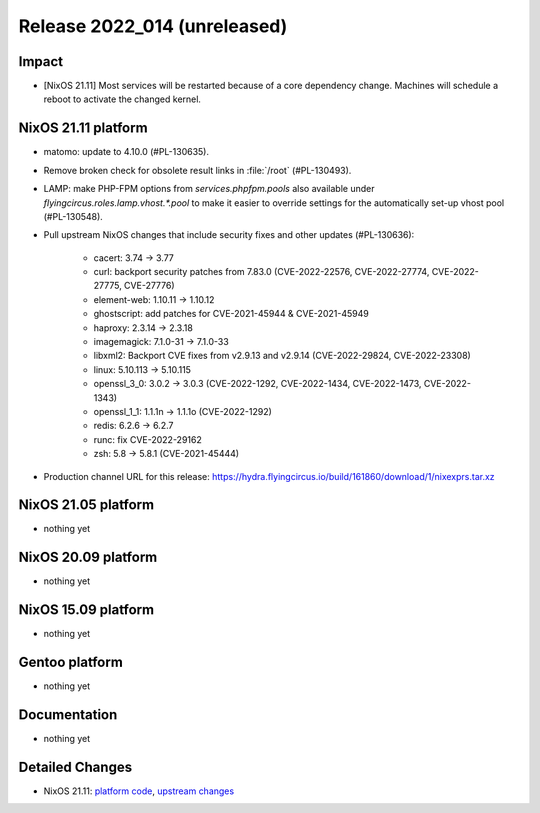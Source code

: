 .. XXX update on release :Publish Date: YYYY-MM-DD

Release 2022_014 (unreleased)
-----------------------------

Impact
^^^^^^

* [NixOS 21.11] Most services will be restarted because of a core dependency
  change. Machines will schedule a reboot to activate the changed kernel.


NixOS 21.11 platform
^^^^^^^^^^^^^^^^^^^^

* matomo: update to 4.10.0 (#PL-130635).
* Remove broken check for obsolete result links in :file:`/root` (#PL-130493).
* LAMP: make PHP-FPM options from `services.phpfpm.pools` also available under
  `flyingcircus.roles.lamp.vhost.*.pool` to make it easier to override
  settings for the automatically set-up vhost pool (#PL-130548).
* Pull upstream NixOS changes that include security fixes and other
  updates (#PL-130636):

	* cacert: 3.74 -> 3.77
	* curl: backport security patches from 7.83.0 (CVE-2022-22576,
	  CVE-2022-27774, CVE-2022-27775, CVE-27776)
	* element-web: 1.10.11 -> 1.10.12
	* ghostscript: add patches for CVE-2021-45944 & CVE-2021-45949
	* haproxy: 2.3.14 -> 2.3.18
	* imagemagick: 7.1.0-31 -> 7.1.0-33
	* libxml2: Backport CVE fixes from v2.9.13 and v2.9.14 (CVE-2022-29824,
	  CVE-2022-23308)
	* linux: 5.10.113 -> 5.10.115
	* openssl_3_0: 3.0.2 -> 3.0.3 (CVE-2022-1292, CVE-2022-1434,
	  CVE-2022-1473, CVE-2022-1343)
	* openssl_1_1: 1.1.1n -> 1.1.1o (CVE-2022-1292)
	* redis: 6.2.6 -> 6.2.7
	* runc: fix CVE-2022-29162
	* zsh: 5.8 -> 5.8.1 (CVE-2021-45444)


* Production channel URL for this release: https://hydra.flyingcircus.io/build/161860/download/1/nixexprs.tar.xz


NixOS 21.05 platform
^^^^^^^^^^^^^^^^^^^^

* nothing yet


NixOS 20.09 platform
^^^^^^^^^^^^^^^^^^^^

* nothing yet


NixOS 15.09 platform
^^^^^^^^^^^^^^^^^^^^

* nothing yet


Gentoo platform
^^^^^^^^^^^^^^^

* nothing yet


Documentation
^^^^^^^^^^^^^

* nothing yet


Detailed Changes
^^^^^^^^^^^^^^^^

* NixOS 21.11: `platform code <https://github.com/flyingcircusio/fc-nixos/compare/fc/r2022_013/21.11...04870ed0fe504403b06c265579d79fad78b5aed8>`_,
  `upstream changes <https://github.com/flyingcircusio/nixpkgs/compare/7336576854f45032a04636b1d8fa86db5c6ba7a0...45595e44034670ebfd06c9a62f63170be974f354>`_

.. vim: set spell spelllang=en:
